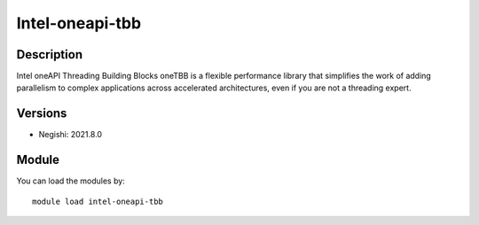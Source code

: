 .. _backbone-label:

Intel-oneapi-tbb
==============================

Description
~~~~~~~~
Intel oneAPI Threading Building Blocks oneTBB is a flexible performance library that simplifies the work of adding parallelism to complex applications across accelerated architectures, even if you are not a threading expert.

Versions
~~~~~~~~
- Negishi: 2021.8.0

Module
~~~~~~~~
You can load the modules by::

    module load intel-oneapi-tbb

